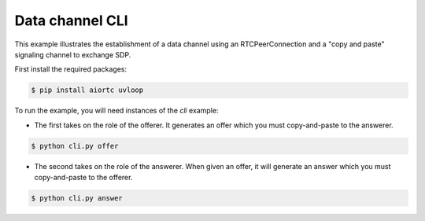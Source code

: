 Data channel CLI
================

This example illustrates the establishment of a data channel using an
RTCPeerConnection and a "copy and paste" signaling channel to exchange SDP.

First install the required packages:

.. code-block:: console

    $ pip install aiortc uvloop

To run the example, you will need instances of the `cli` example:

- The first takes on the role of the offerer. It generates an offer which you
  must copy-and-paste to the answerer.

.. code-block:: console

   $ python cli.py offer

- The second takes on the role of the answerer. When given an offer, it will
  generate an answer which you must copy-and-paste to the offerer.

.. code-block:: console

   $ python cli.py answer
